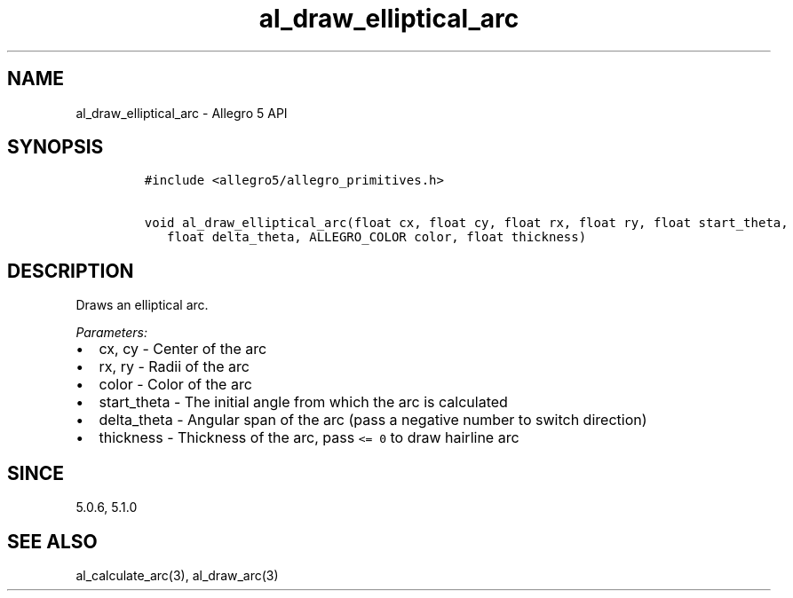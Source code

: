 .TH "al_draw_elliptical_arc" "3" "" "Allegro reference manual" ""
.SH NAME
.PP
al_draw_elliptical_arc \- Allegro 5 API
.SH SYNOPSIS
.IP
.nf
\f[C]
#include\ <allegro5/allegro_primitives.h>

void\ al_draw_elliptical_arc(float\ cx,\ float\ cy,\ float\ rx,\ float\ ry,\ float\ start_theta,
\ \ \ float\ delta_theta,\ ALLEGRO_COLOR\ color,\ float\ thickness)
\f[]
.fi
.SH DESCRIPTION
.PP
Draws an elliptical arc.
.PP
\f[I]Parameters:\f[]
.IP \[bu] 2
cx, cy \- Center of the arc
.IP \[bu] 2
rx, ry \- Radii of the arc
.IP \[bu] 2
color \- Color of the arc
.IP \[bu] 2
start_theta \- The initial angle from which the arc is calculated
.IP \[bu] 2
delta_theta \- Angular span of the arc (pass a negative number to switch
direction)
.IP \[bu] 2
thickness \- Thickness of the arc, pass \f[C]<=\ 0\f[] to draw hairline
arc
.SH SINCE
.PP
5.0.6, 5.1.0
.SH SEE ALSO
.PP
al_calculate_arc(3), al_draw_arc(3)
